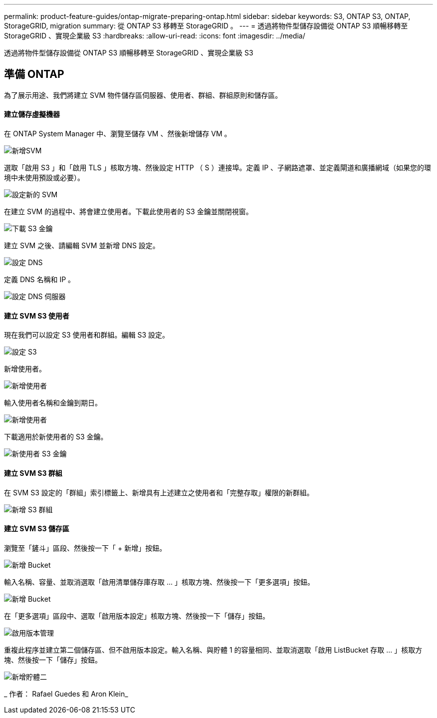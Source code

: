 ---
permalink: product-feature-guides/ontap-migrate-preparing-ontap.html 
sidebar: sidebar 
keywords: S3, ONTAP S3, ONTAP, StorageGRID, migration 
summary: 從 ONTAP S3 移轉至 StorageGRID 。 
---
= 透過將物件型儲存設備從 ONTAP S3 順暢移轉至 StorageGRID 、實現企業級 S3
:hardbreaks:
:allow-uri-read: 
:icons: font
:imagesdir: ../media/


[role="lead"]
透過將物件型儲存設備從 ONTAP S3 順暢移轉至 StorageGRID 、實現企業級 S3



== 準備 ONTAP

為了展示用途、我們將建立 SVM 物件儲存區伺服器、使用者、群組、群組原則和儲存區。



==== 建立儲存虛擬機器

在 ONTAP System Manager 中、瀏覽至儲存 VM 、然後新增儲存 VM 。

image:ontap-migrate/ontap-svm-add-01.png["新增SVM"]

選取「啟用 S3 」和「啟用 TLS 」核取方塊、然後設定 HTTP （ S ）連接埠。定義 IP 、子網路遮罩、並定義閘道和廣播網域（如果您的環境中未使用預設或必要）。

image:ontap-migrate/ontap-svm-create-01.png["設定新的 SVM"]

在建立 SVM 的過程中、將會建立使用者。下載此使用者的 S3 金鑰並關閉視窗。

image:ontap-migrate/ontap-s3-key.png["下載 S3 金鑰"]

建立 SVM 之後、請編輯 SVM 並新增 DNS 設定。

image:ontap-migrate/ontap-dns-01.png["設定 DNS"]

定義 DNS 名稱和 IP 。

image:ontap-migrate/ontap-dns-02.png["設定 DNS 伺服器"]



==== 建立 SVM S3 使用者

現在我們可以設定 S3 使用者和群組。編輯 S3 設定。

image:ontap-migrate/ontap-edit-s3.png["設定 S3"]

新增使用者。

image:ontap-migrate/ontap-user-create-01.png["新增使用者"]

輸入使用者名稱和金鑰到期日。

image:ontap-migrate/ontap-user-create-01.png["新增使用者"]

下載適用於新使用者的 S3 金鑰。

image:ontap-migrate/ontap-user-keys.png["新使用者 S3 金鑰"]



==== 建立 SVM S3 群組

在 SVM S3 設定的「群組」索引標籤上、新增具有上述建立之使用者和「完整存取」權限的新群組。

image:ontap-migrate/ontap-add-group.png["新增 S3 群組"]



==== 建立 SVM S3 儲存區

瀏覽至「鏟斗」區段、然後按一下「 + 新增」按鈕。

image:ontap-migrate/ontap-add-bucket-01.png["新增 Bucket"]

輸入名稱、容量、並取消選取「啟用清單儲存庫存取 ... 」核取方塊、然後按一下「更多選項」按鈕。

image:ontap-migrate/ontap-add-bucket-02.png["新增 Bucket"]

在「更多選項」區段中、選取「啟用版本設定」核取方塊、然後按一下「儲存」按鈕。

image:ontap-migrate/ontap-add-bucket-ver-01.png["啟用版本管理"]

重複此程序並建立第二個儲存區、但不啟用版本設定。輸入名稱、與貯體 1 的容量相同、並取消選取「啟用 ListBucket 存取 ... 」核取方塊、然後按一下「儲存」按鈕。

image:ontap-migrate/ontap-add-bucket2-01.png["新增貯體二"]

_ 作者： Rafael Guedes 和 Aron Klein_
